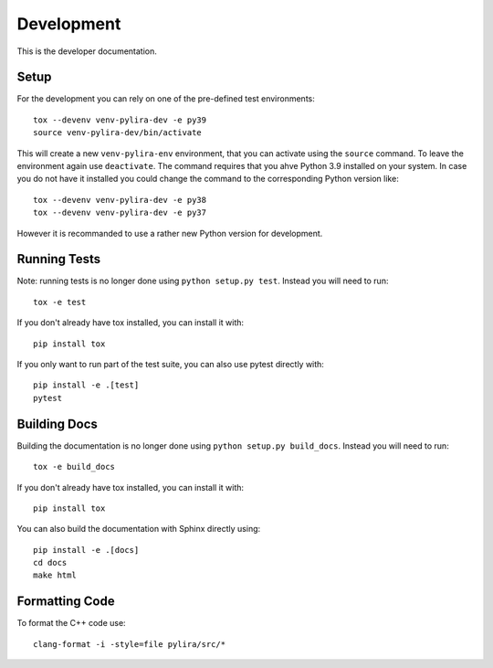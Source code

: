***********
Development
***********

This is the developer documentation.

Setup
-----
For the development you can rely on one of the pre-defined test environments::

    tox --devenv venv-pylira-dev -e py39
    source venv-pylira-dev/bin/activate

This will create a new ``venv-pylira-env`` environment, that you can activate
using the ``source`` command. To leave the environment again use ``deactivate``.
The command requires that you ahve Python 3.9 installed on your system. In case
you do not have it installed you could change the command to the corresponding
Python version like::

    tox --devenv venv-pylira-dev -e py38
    tox --devenv venv-pylira-dev -e py37

However it is recommanded to use a rather new Python version for development.

Running Tests
-------------

Note: running tests is no longer done using ``python setup.py test``. Instead
you will need to run::

    tox -e test

If you don't already have tox installed, you can install it with::

    pip install tox

If you only want to run part of the test suite, you can also use pytest
directly with::

    pip install -e .[test]
    pytest


Building Docs
-------------

Building the documentation is no longer done using
``python setup.py build_docs``. Instead you will need to run::

    tox -e build_docs

If you don't already have tox installed, you can install it with::

    pip install tox

You can also build the documentation with Sphinx directly using::

    pip install -e .[docs]
    cd docs
    make html

Formatting Code
---------------

To format the C++ code use::

    clang-format -i -style=file pylira/src/*

